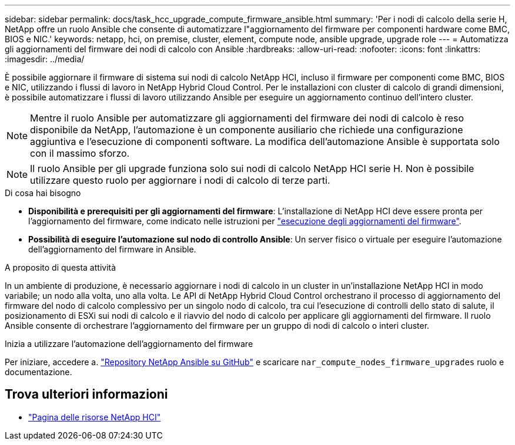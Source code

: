 ---
sidebar: sidebar 
permalink: docs/task_hcc_upgrade_compute_firmware_ansible.html 
summary: 'Per i nodi di calcolo della serie H, NetApp offre un ruolo Ansible che consente di automatizzare l"aggiornamento del firmware per componenti hardware come BMC, BIOS e NIC.' 
keywords: netapp, hci, on premise, cluster, element, compute node, ansible upgrade, upgrade role 
---
= Automatizza gli aggiornamenti del firmware dei nodi di calcolo con Ansible
:hardbreaks:
:allow-uri-read: 
:nofooter: 
:icons: font
:linkattrs: 
:imagesdir: ../media/


[role="lead"]
È possibile aggiornare il firmware di sistema sui nodi di calcolo NetApp HCI, incluso il firmware per componenti come BMC, BIOS e NIC, utilizzando i flussi di lavoro in NetApp Hybrid Cloud Control. Per le installazioni con cluster di calcolo di grandi dimensioni, è possibile automatizzare i flussi di lavoro utilizzando Ansible per eseguire un aggiornamento continuo dell'intero cluster.


NOTE: Mentre il ruolo Ansible per automatizzare gli aggiornamenti del firmware dei nodi di calcolo è reso disponibile da NetApp, l'automazione è un componente ausiliario che richiede una configurazione aggiuntiva e l'esecuzione di componenti software. La modifica dell'automazione Ansible è supportata solo con il massimo sforzo.


NOTE: Il ruolo Ansible per gli upgrade funziona solo sui nodi di calcolo NetApp HCI serie H. Non è possibile utilizzare questo ruolo per aggiornare i nodi di calcolo di terze parti.

.Di cosa hai bisogno
* *Disponibilità e prerequisiti per gli aggiornamenti del firmware*: L'installazione di NetApp HCI deve essere pronta per l'aggiornamento del firmware, come indicato nelle istruzioni per link:task_hcc_upgrade_compute_node_firmware.html["esecuzione degli aggiornamenti del firmware"].
* *Possibilità di eseguire l'automazione sul nodo di controllo Ansible*: Un server fisico o virtuale per eseguire l'automazione dell'aggiornamento del firmware in Ansible.


.A proposito di questa attività
In un ambiente di produzione, è necessario aggiornare i nodi di calcolo in un cluster in un'installazione NetApp HCI in modo variabile; un nodo alla volta, uno alla volta. Le API di NetApp Hybrid Cloud Control orchestrano il processo di aggiornamento del firmware del nodo di calcolo complessivo per un singolo nodo di calcolo, tra cui l'esecuzione di controlli dello stato di salute, il posizionamento di ESXi sui nodi di calcolo e il riavvio del nodo di calcolo per applicare gli aggiornamenti del firmware. Il ruolo Ansible consente di orchestrare l'aggiornamento del firmware per un gruppo di nodi di calcolo o interi cluster.

.Inizia a utilizzare l'automazione dell'aggiornamento del firmware
Per iniziare, accedere a. https://github.com/NetApp-Automation/nar_compute_firmware_upgrade["Repository NetApp Ansible su GitHub"^] e scaricare `nar_compute_nodes_firmware_upgrades` ruolo e documentazione.

[discrete]
== Trova ulteriori informazioni

* https://www.netapp.com/hybrid-cloud/hci-documentation/["Pagina delle risorse NetApp HCI"^]

